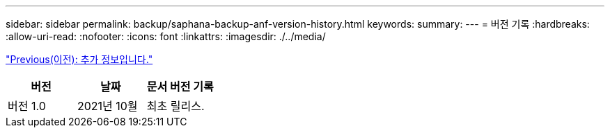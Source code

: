---
sidebar: sidebar 
permalink: backup/saphana-backup-anf-version-history.html 
keywords:  
summary:  
---
= 버전 기록
:hardbreaks:
:allow-uri-read: 
:nofooter: 
:icons: font
:linkattrs: 
:imagesdir: ./../media/


link:saphana-backup-anf-additional-information.html["Previous(이전): 추가 정보입니다."]

|===
| 버전 | 날짜 | 문서 버전 기록 


| 버전 1.0 | 2021년 10월 | 최초 릴리스. 
|===